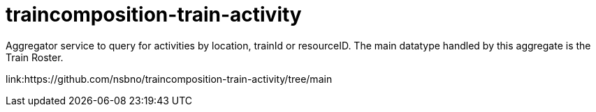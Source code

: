 = traincomposition-train-activity

Aggregator service to query for activities by location, trainId or resourceID. The main datatype handled by this aggregate is the Train Roster.

[.grid]
link:https://github.com/nsbno/traincomposition-train-activity/tree/main
